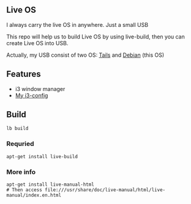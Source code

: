 ** Live OS

   I always carry the live OS in anywhere. Just a small USB

   This repo will help us to build Live OS by using live-build, then you can create Live OS into USB.

   Actually, my USB consist of two OS: [[https://tails.boum.org][Tails]] and [[https://www.debian.org][Debian]] (this OS)

** Features
   - i3 window manager
   - [[https://github.com/TxGVNN/i3-config][My i3-config]]

** Build
   #+BEGIN_SRC shell
   lb build
   #+END_SRC

*** Requried
    #+BEGIN_SRC
    apt-get install live-build
    #+END_SRC
*** More info
    #+BEGIN_SRC
    apt-get install live-manual-html
    # Then access file:///usr/share/doc/live-manual/html/live-manual/index.en.html
    #+END_SRC
